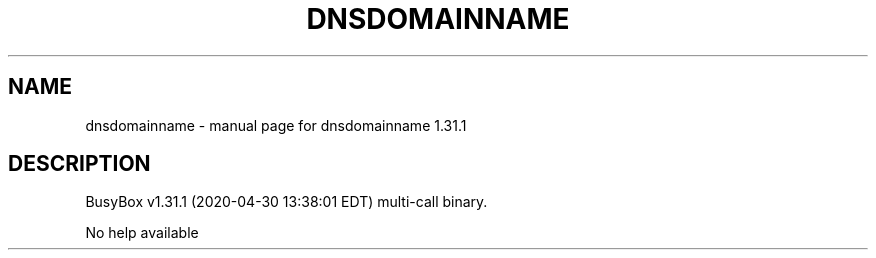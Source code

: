 .\" DO NOT MODIFY THIS FILE!  It was generated by help2man 1.47.8.
.TH DNSDOMAINNAME "1" "April 2020" "Fidelix 1.0" "User Commands"
.SH NAME
dnsdomainname \- manual page for dnsdomainname 1.31.1
.SH DESCRIPTION
BusyBox v1.31.1 (2020\-04\-30 13:38:01 EDT) multi\-call binary.
.PP
No help available
